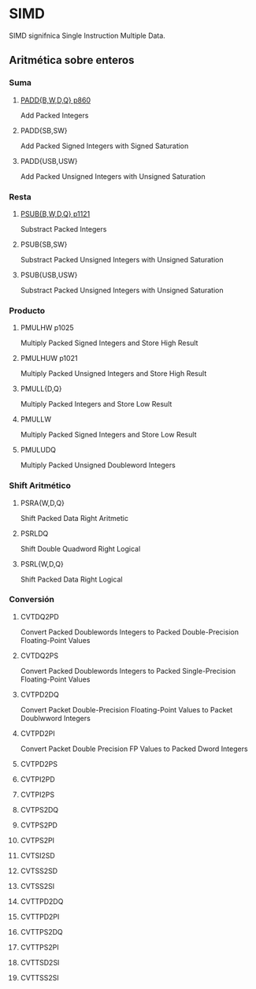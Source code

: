 * SIMD
SIMD signifnica Single Instruction Multiple Data.

** Aritmética sobre enteros

*** Suma
**** [[./simd-paddb.org][PADD{B,W,D,Q} p860]]
Add Packed Integers
**** PADD{SB,SW}
Add Packed Signed Integers with Signed Saturation
**** PADD{USB,USW}
Add Packed Unsigned Integers with Unsigned Saturation

*** Resta
**** [[./simd-psubb.org][PSUB{B,W,D,Q} p1121]]
Substract Packed Integers
**** PSUB{SB,SW}
Substract Packed Unsigned Integers with Unsigned Saturation
**** PSUB{USB,USW}
Substract Packed Unsigned Integers with Unsigned Saturation

*** Producto
**** PMULHW p1025
Multiply Packed Signed Integers and Store High Result
**** PMULHUW p1021
Multiply Packed Unsigned Integers and Store High Result
**** PMULL{D,Q}
Multiply Packed Integers and Store Low Result
**** PMULLW
Multiply Packed Signed Integers and Store Low Result
**** PMULUDQ 
Multiply Packed Unsigned Doubleword Integers

*** Shift Aritmético
**** PSRA{W,D,Q}
Shift Packed Data Right Aritmetic
**** PSRLDQ
Shift Double Quadword Right Logical
**** PSRL{W,D,Q}
Shift Packed Data Right Logical

*** Conversión

**** CVTDQ2PD
Convert Packed Doublewords Integers to Packed Double-Precision
Floating-Point Values
**** CVTDQ2PS
Convert Packed Doublewords Integers to Packed Single-Precision
Floating-Point Values
**** CVTPD2DQ
Convert Packet Double-Precision Floating-Point Values to
Packet Doublwword Integers 
**** CVTPD2PI
Convert Packet Double Precision FP Values to Packed Dword Integers
**** CVTPD2PS

**** CVTPI2PD

**** CVTPI2PS

**** CVTPS2DQ
**** CVTPS2PD
**** CVTPS2PI
**** CVTSI2SD
**** CVTSS2SD
**** CVTSS2SI
**** CVTTPD2DQ
**** CVTTPD2PI
**** CVTTPS2DQ
**** CVTTPS2PI
**** CVTTSD2SI
**** CVTTSS2SI
